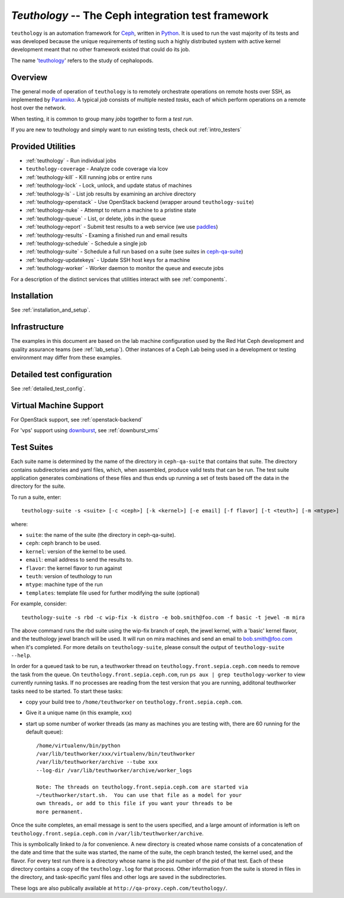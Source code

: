 ===================================================
`Teuthology` -- The Ceph integration test framework
===================================================

``teuthology`` is an automation framework for `Ceph
<https://github.com/ceph/ceph>`__, written in `Python
<https://www.python.org/>`__. It is used to run the vast majority of its tests
and was developed because the unique requirements of testing such a highly
distributed system with active kernel development meant that no other framework
existed that could do its job.

The name '`teuthology <http://en.wikipedia.org/wiki/Teuthology>`__' refers to the
study of cephalopods.


Overview
========

The general mode of operation of ``teuthology`` is to remotely orchestrate
operations on remote hosts over SSH, as implemented by `Paramiko
<http://www.lag.net/paramiko/>`__. A typical `job` consists of multiple nested
`tasks`, each of which perform operations on a remote host over the network.

When testing, it is common to group many `jobs` together to form a `test run`.

If you are new to teuthology and simply want to run existing tests, check out
:ref:`intro_testers`


Provided Utilities
==================
* :ref:`teuthology` - Run individual jobs
* ``teuthology-coverage`` - Analyze code coverage via lcov
* :ref:`teuthology-kill` - Kill running jobs or entire runs
* :ref:`teuthology-lock` - Lock, unlock, and update status of machines
* :ref:`teuthology-ls` - List job results by examining an archive directory
* :ref:`teuthology-openstack` - Use OpenStack backend (wrapper around ``teuthology-suite``)
* :ref:`teuthology-nuke` - Attempt to return a machine to a pristine state
* :ref:`teuthology-queue` - List, or delete, jobs in the queue
* :ref:`teuthology-report` - Submit test results to a web service (we use `paddles <https://github.com/ceph/paddles/>`__)
* :ref:`teuthology-results` - Examing a finished run and email results
* :ref:`teuthology-schedule` - Schedule a single job
* :ref:`teuthology-suite` - Schedule a full run based on a suite (see `suites` in `ceph-qa-suite <https://github.com/ceph/ceph-qa-suite>`__)
* :ref:`teuthology-updatekeys` - Update SSH host keys for a machine
* :ref:`teuthology-worker` - Worker daemon to monitor the queue and execute jobs

For a description of the distinct services that utilities interact with see
:ref:`components`.

Installation
============

See :ref:`installation_and_setup`.


Infrastructure
==============

The examples in this document are based on the lab machine configuration used
by the Red Hat Ceph development and quality assurance teams 
(see :ref:`lab_setup`). Other instances of a Ceph Lab being used in a
development or testing environment may differ from these examples.


Detailed test configuration
===========================

See :ref:`detailed_test_config`.


Virtual Machine Support
=======================

For OpenStack support, see :ref:`openstack-backend`

For 'vps' support using `downburst <https://github.com/ceph/downburst>`__, see
:ref:`downburst_vms`


Test Suites
===========

Each suite name is determined by the name of the directory in ``ceph-qa-suite``
that contains that suite. The directory contains subdirectories and yaml files,
which, when assembled, produce valid tests that can be run. The test suite
application generates combinations of these files and thus ends up running a
set of tests based off the data in the directory for the suite.

To run a suite, enter::

    teuthology-suite -s <suite> [-c <ceph>] [-k <kernel>] [-e email] [-f flavor] [-t <teuth>] [-m <mtype>]

where:

* ``suite``: the name of the suite (the directory in ceph-qa-suite).
* ``ceph``: ceph branch to be used.
* ``kernel``: version of the kernel to be used.
* ``email``: email address to send the results to.
* ``flavor``: the kernel flavor to run against
* ``teuth``: version of teuthology to run
* ``mtype``: machine type of the run
* ``templates``: template file used for further modifying the suite (optional)

For example, consider::

     teuthology-suite -s rbd -c wip-fix -k distro -e bob.smith@foo.com -f basic -t jewel -m mira

The above command runs the rbd suite using the wip-fix branch of ceph, the
jewel kernel, with a 'basic' kernel flavor, and the teuthology jewel branch
will be used.  It will run on mira machines and send an email to
bob.smith@foo.com when it's completed. For more details on
``teuthology-suite``, please consult the output of ``teuthology-suite --help``.

In order for a queued task to be run, a teuthworker thread on
``teuthology.front.sepia.ceph.com`` needs to remove the task from the queue.
On ``teuthology.front.sepia.ceph.com``, run ``ps aux | grep teuthology-worker``
to view currently running tasks. If no processes are reading from the test
version that you are running, additonal teuthworker tasks need to be started.
To start these tasks:

* copy your build tree to ``/home/teuthworker`` on ``teuthology.front.sepia.ceph.com``.
* Give it a unique name (in this example, xxx)
* start up some number of worker threads (as many as machines you are testing with, there are 60 running for the default queue)::

    /home/virtualenv/bin/python
    /var/lib/teuthworker/xxx/virtualenv/bin/teuthworker
    /var/lib/teuthworker/archive --tube xxx
    --log-dir /var/lib/teuthworker/archive/worker_logs

    Note: The threads on teuthology.front.sepia.ceph.com are started via
    ~/teuthworker/start.sh.  You can use that file as a model for your
    own threads, or add to this file if you want your threads to be
    more permanent.

Once the suite completes, an email message is sent to the users specified, and
a large amount of information is left on ``teuthology.front.sepia.ceph.com`` in
``/var/lib/teuthworker/archive``.

This is symbolically linked to /a for convenience. A new directory is created
whose name consists of a concatenation of the date and time that the suite was
started, the name of the suite, the ceph branch tested, the kernel used, and
the flavor. For every test run there is a directory whose name is the pid
number of the pid of that test.  Each of these directory contains a copy of the
``teuthology.log`` for that process.  Other information from the suite is
stored in files in the directory, and task-specific yaml files and other logs
are saved in the subdirectories.

These logs are also publically available at
``http://qa-proxy.ceph.com/teuthology/``.
